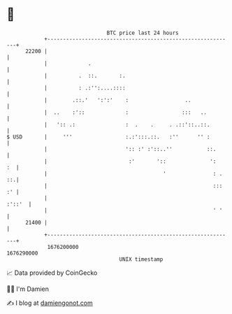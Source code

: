 * 👋

#+begin_example
                                   BTC price last 24 hours                    
               +------------------------------------------------------------+ 
         22200 |                                                            | 
               |             .                                              | 
               |          .  ::.       :.                                   | 
               |          : .:'':....::::                                   | 
               |        .::.'   ':':'    :                  ..              | 
               |  ..    :'::             :                 :::   ..         | 
               |   ':: .:                :  .    .     . .::'::..::.        | 
   $ USD       |     '''                 :.:':::.::.   :''      '' :        | 
               |                         ':: :' :'::..''           ::.      | 
               |                          :'       '::              ':   :  | 
               |                                     '               : . ::.| 
               |                                                     ::: :' | 
               |                                                     :'::'  | 
               |                                                     ' '    | 
         21400 |                                                            | 
               +------------------------------------------------------------+ 
                1676200000                                        1676290000  
                                       UNIX timestamp                         
#+end_example
📈 Data provided by CoinGecko

🧑‍💻 I'm Damien

✍️ I blog at [[https://www.damiengonot.com][damiengonot.com]]
